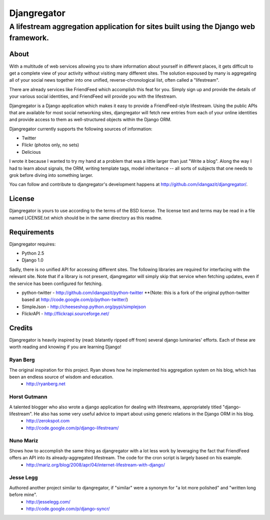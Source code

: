 ============
Djangregator
============

-------------------------------------------------------------------------------------------
A lifestream aggregation application for sites built using the Django web framework.
-------------------------------------------------------------------------------------------

About
=====

With a multitude of web services allowing you to share information about yourself in different places, it gets difficult to get a complete view of your activity without visiting many different sites. The solution espoused by many is aggregating all of your social news together into one unified, reverse-chronological list, often called a "lifestream".

There are already services like FriendFeed which accomplish this feat for you. Simply sign up and provide the details of your various social identities, and FriendFeed will provide you with the lifestream.

Djangregator is a Django application which makes it easy to provide a FriendFeed-style lifestream. Using the public APIs that are available for most social networking sites, djangregator will fetch new entries from each of your online identities and provide access to them as well-structured objects within the Django ORM.

Djangregator currently supports the following sources of information:

* Twitter
* Flickr (photos only, no sets)
* Delicious

I wrote it because I wanted to try my hand at a problem that was a little larger than just "Write a blog". Along the way I had to learn about signals, the ORM, writing template tags, model inheritance -- all sorts of subjects that one needs to grok before diving into something larger.

You can follow and contribute to djangregator's development happens at http://github.com/idangazit/djangregator/.


License
=======

Djangregator is yours to use according to the terms of the BSD license. The license text and terms may be read in a file named LICENSE.txt which should be in the same directory as this readme.


Requirements
============

Djangregator requires:

* Python 2.5
* Django 1.0

Sadly, there is no unified API for accessing different sites. The following libraries are required for interfacing with the relevant site. Note that if a library is not present, djangregator will simply skip that service when fetching updates, even if the service has been configured for fetching.

* python-twitter - http://github.com/idangazit/python-twitter **(Note: this is a fork of the original python-twitter based at http://code.google.com/p/python-twitter/)
* SimpleJson - http://cheeseshop.python.org/pypi/simplejson
* FlickrAPI - http://flickrapi.sourceforge.net/
  
  
Credits
=======

Djangregator is heavily inspired by (read: blatantly ripped off from) several django luminaries' efforts. Each of these are worth reading and knowing if you are learning Django!

Ryan Berg
---------
The original inspiration for this project. Ryan shows how he implemented his aggregation system on his blog, which has been an endless source of wisdom and education.
    * http://ryanberg.net

Horst Gutmann
-------------
A talented blogger who also wrote a django application for dealing with lifestreams, appropriately titled "django-lifestream". He also has some very useful advice to impart about using generic relations in the Django ORM in his blog.
    * http://zerokspot.com
    * http://code.google.com/p/django-lifestream/

Nuno Mariz
----------
Shows how to accomplish the same thing as djangregator with a lot less work by leveraging the fact that FriendFeed offers an API into its already-aggregated lifestream. The code for the cron script is largely based on his example.
    * http://mariz.org/blog/2008/apr/04/internet-lifestream-with-django/

Jesse Legg
----------
Authored another project similar to djangregator, if "similar" were a synonym for "a lot more polished" and "written long before mine".
    * http://jesselegg.com/
    * http://code.google.com/p/django-syncr/